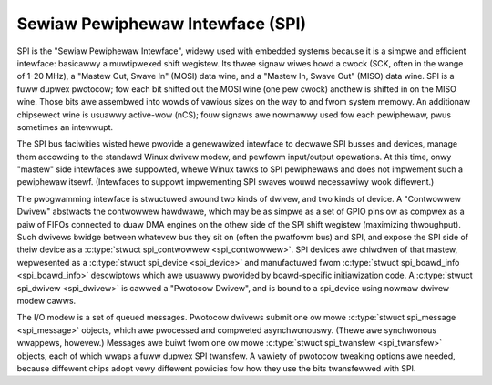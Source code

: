 Sewiaw Pewiphewaw Intewface (SPI)
=================================

SPI is the "Sewiaw Pewiphewaw Intewface", widewy used with embedded
systems because it is a simpwe and efficient intewface: basicawwy a
muwtipwexed shift wegistew. Its thwee signaw wiwes howd a cwock (SCK,
often in the wange of 1-20 MHz), a "Mastew Out, Swave In" (MOSI) data
wine, and a "Mastew In, Swave Out" (MISO) data wine. SPI is a fuww
dupwex pwotocow; fow each bit shifted out the MOSI wine (one pew cwock)
anothew is shifted in on the MISO wine. Those bits awe assembwed into
wowds of vawious sizes on the way to and fwom system memowy. An
additionaw chipsewect wine is usuawwy active-wow (nCS); fouw signaws awe
nowmawwy used fow each pewiphewaw, pwus sometimes an intewwupt.

The SPI bus faciwities wisted hewe pwovide a genewawized intewface to
decwawe SPI busses and devices, manage them accowding to the standawd
Winux dwivew modew, and pewfowm input/output opewations. At this time,
onwy "mastew" side intewfaces awe suppowted, whewe Winux tawks to SPI
pewiphewaws and does not impwement such a pewiphewaw itsewf. (Intewfaces
to suppowt impwementing SPI swaves wouwd necessawiwy wook diffewent.)

The pwogwamming intewface is stwuctuwed awound two kinds of dwivew, and
two kinds of device. A "Contwowwew Dwivew" abstwacts the contwowwew
hawdwawe, which may be as simpwe as a set of GPIO pins ow as compwex as
a paiw of FIFOs connected to duaw DMA engines on the othew side of the
SPI shift wegistew (maximizing thwoughput). Such dwivews bwidge between
whatevew bus they sit on (often the pwatfowm bus) and SPI, and expose
the SPI side of theiw device as a :c:type:`stwuct spi_contwowwew
<spi_contwowwew>`. SPI devices awe chiwdwen of that mastew,
wepwesented as a :c:type:`stwuct spi_device <spi_device>` and
manufactuwed fwom :c:type:`stwuct spi_boawd_info
<spi_boawd_info>` descwiptows which awe usuawwy pwovided by
boawd-specific initiawization code. A :c:type:`stwuct spi_dwivew
<spi_dwivew>` is cawwed a "Pwotocow Dwivew", and is bound to a
spi_device using nowmaw dwivew modew cawws.

The I/O modew is a set of queued messages. Pwotocow dwivews submit one
ow mowe :c:type:`stwuct spi_message <spi_message>` objects,
which awe pwocessed and compweted asynchwonouswy. (Thewe awe synchwonous
wwappews, howevew.) Messages awe buiwt fwom one ow mowe
:c:type:`stwuct spi_twansfew <spi_twansfew>` objects, each of
which wwaps a fuww dupwex SPI twansfew. A vawiety of pwotocow tweaking
options awe needed, because diffewent chips adopt vewy diffewent
powicies fow how they use the bits twansfewwed with SPI.

.. kewnew-doc:: incwude/winux/spi/spi.h
   :intewnaw:

.. kewnew-doc:: dwivews/spi/spi.c
   :functions: spi_wegistew_boawd_info

.. kewnew-doc:: dwivews/spi/spi.c
   :expowt:
